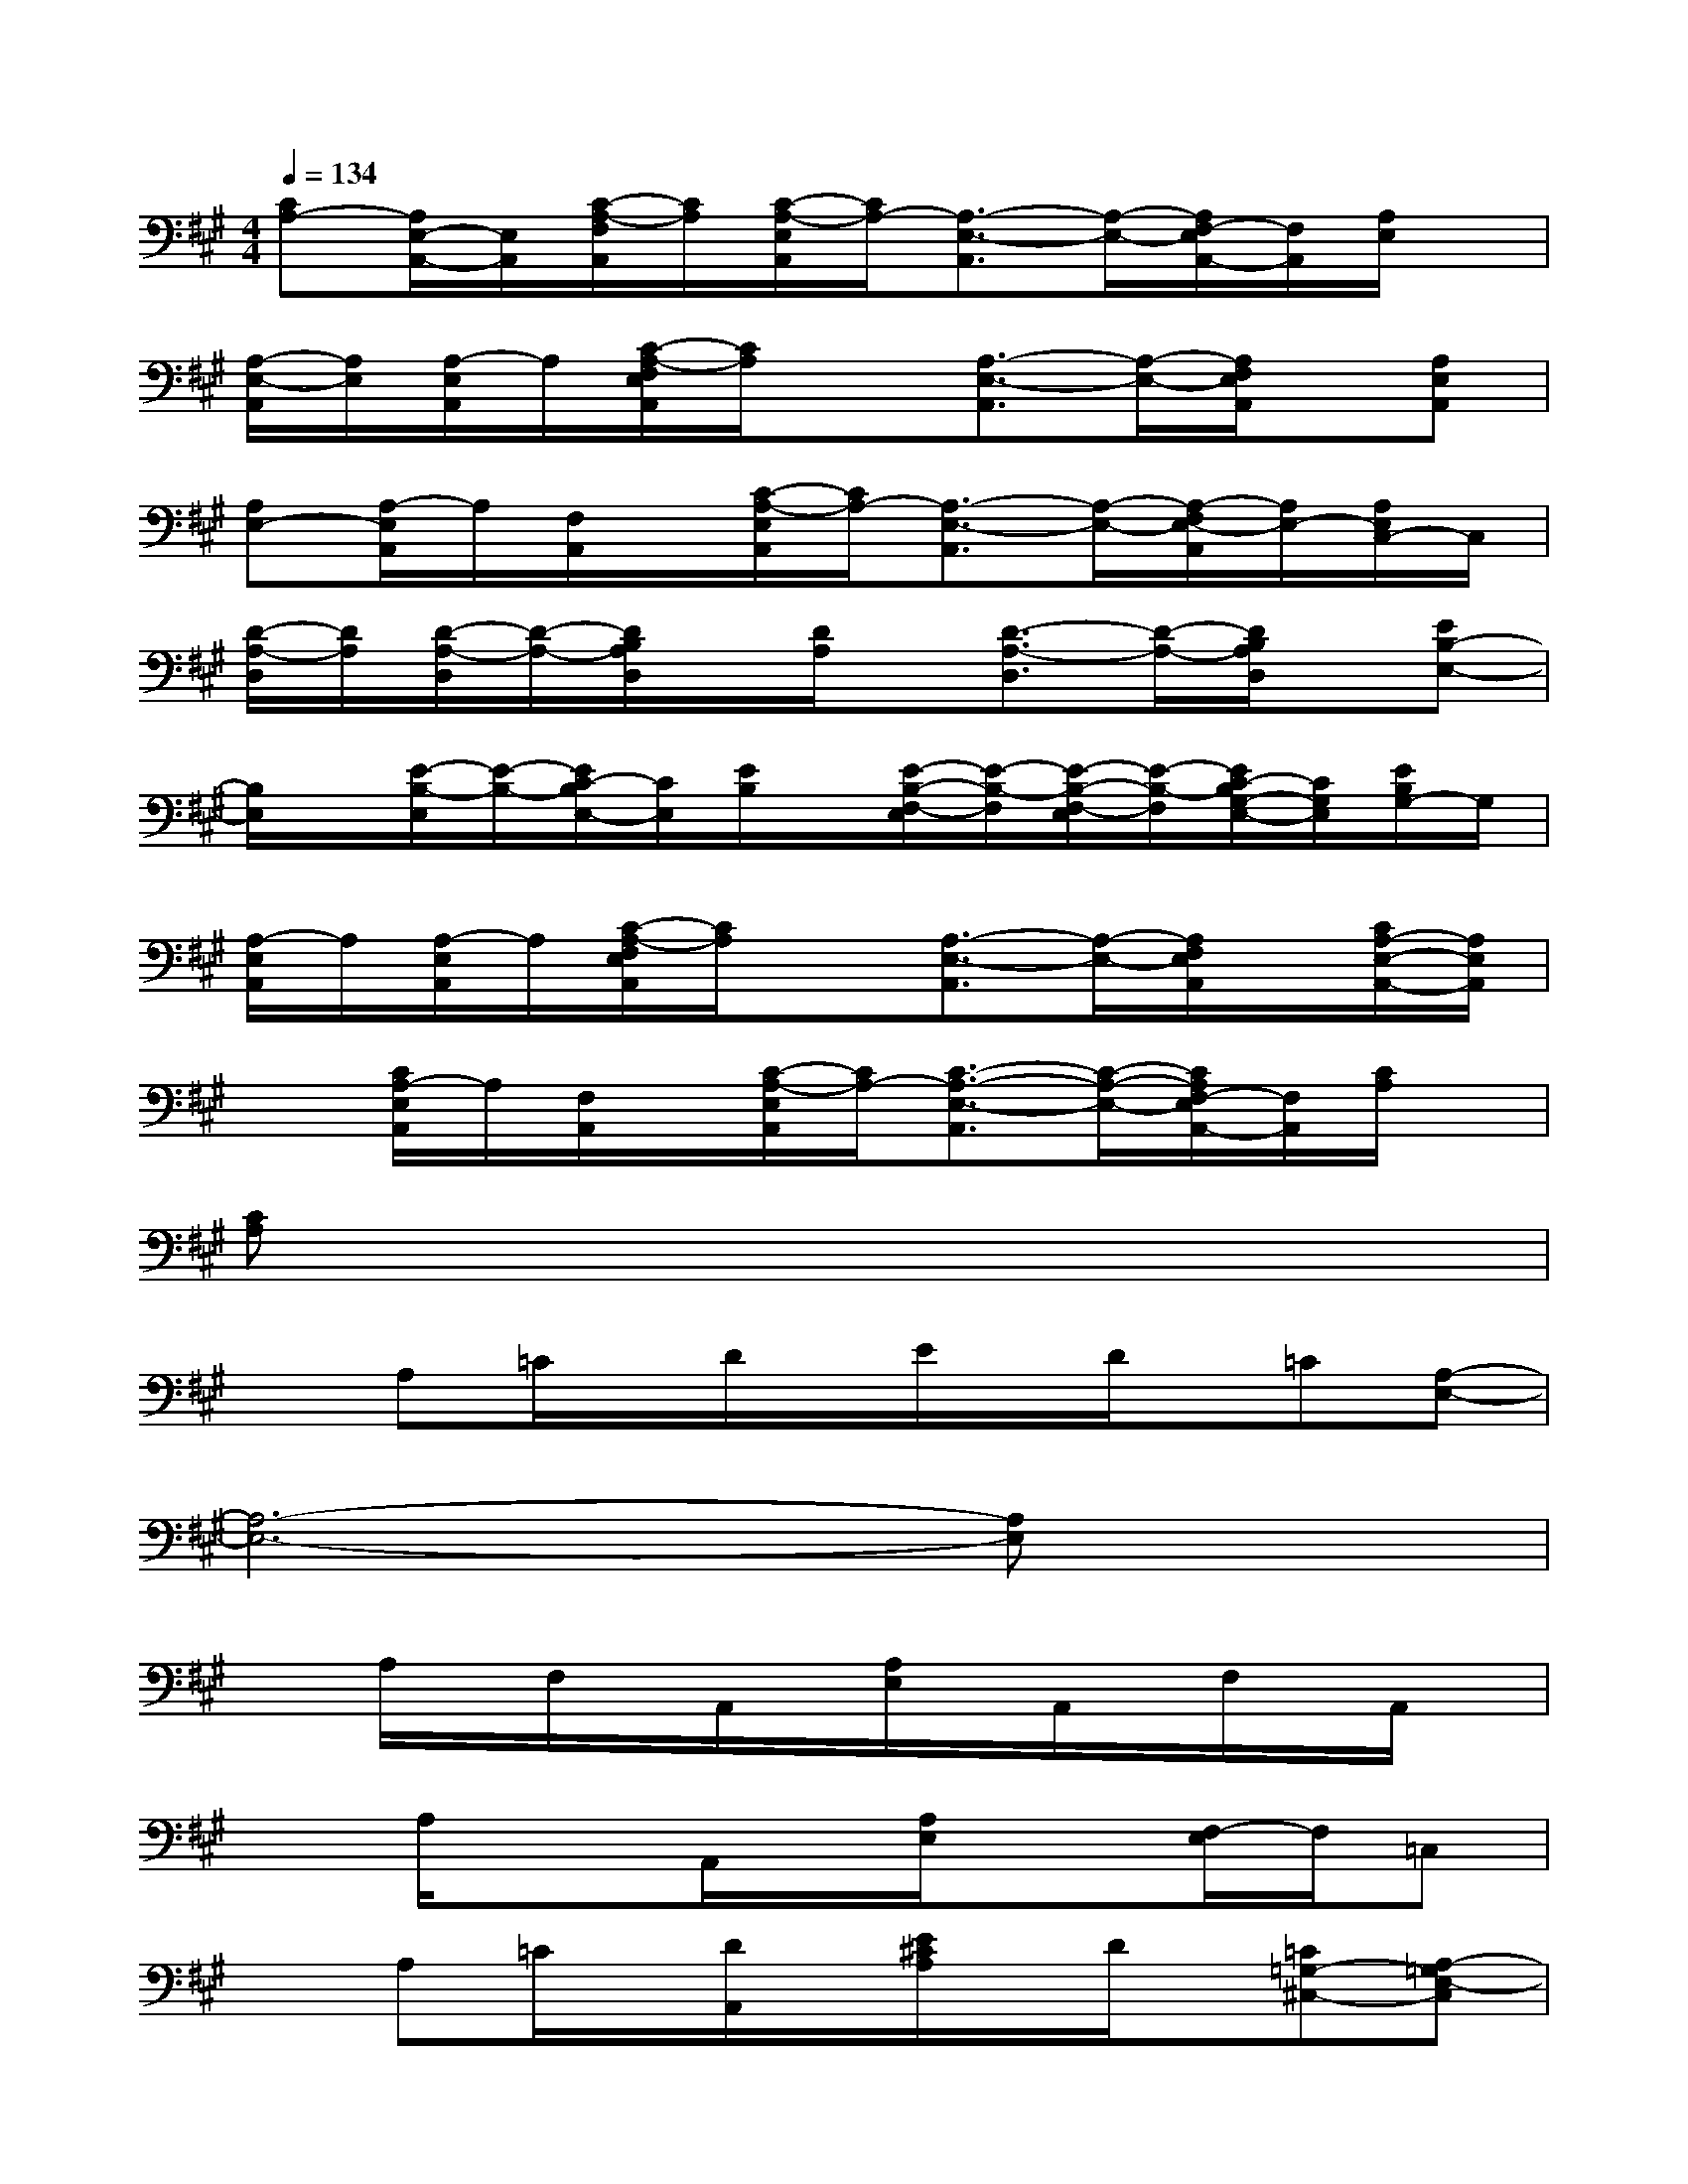 X:1
T:
M:4/4
L:1/8
Q:1/4=134
K:A%3sharps
V:1
[CA,-][A,/2E,/2-A,,/2-][E,/2A,,/2][C/2-A,/2-F,/2A,,/2][C/2A,/2][C/2-A,/2-E,/2A,,/2][C/2A,/2-][A,3/2-E,3/2-A,,3/2][A,/2-E,/2-][A,/2F,/2-E,/2A,,/2-][F,/2A,,/2][A,/2E,/2]x/2|
[A,/2-E,/2-A,,/2][A,/2E,/2][A,/2-E,/2A,,/2]A,/2[C/2-A,/2-F,/2E,/2A,,/2][C/2A,/2]x[A,3/2-E,3/2-A,,3/2][A,/2-E,/2-][A,/2F,/2E,/2A,,/2]x/2[A,E,A,,]|
[A,E,-][A,/2-E,/2A,,/2]A,/2[F,/2A,,/2]x/2[C/2-A,/2-E,/2A,,/2][C/2A,/2-][A,3/2-E,3/2-A,,3/2][A,/2-E,/2-][A,/2-F,/2E,/2-A,,/2][A,/2E,/2-][A,/2E,/2C,/2-]C,/2|
[D/2-A,/2-D,/2][D/2A,/2][D/2-A,/2-D,/2][D/2-A,/2-][D/2B,/2A,/2D,/2]x/2[D/2A,/2]x/2[D3/2-A,3/2-D,3/2][D/2-A,/2-][D/2B,/2A,/2D,/2]x/2[EB,-E,-]|
[B,/2E,/2]x/2[E/2-B,/2-E,/2][E/2-B,/2-][E/2C/2-B,/2E,/2-][C/2E,/2][E/2B,/2]x/2[E/2-B,/2-F,/2-E,/2][E/2-B,/2-F,/2][E/2-B,/2-F,/2-E,/2][E/2-B,/2-F,/2][E/2C/2-B,/2G,/2-E,/2-][C/2G,/2E,/2][E/2B,/2G,/2-]G,/2|
[A,/2-E,/2A,,/2]A,/2[A,/2-E,/2A,,/2]A,/2[C/2-A,/2-F,/2E,/2A,,/2][C/2A,/2]x[A,3/2-E,3/2-A,,3/2][A,/2-E,/2-][A,/2F,/2E,/2A,,/2]x/2[C/2A,/2-E,/2-A,,/2-][A,/2E,/2A,,/2]|
x[C/2A,/2-E,/2A,,/2]A,/2[F,/2A,,/2]x/2[C/2-A,/2-E,/2A,,/2][C/2A,/2-][C3/2-A,3/2-E,3/2-A,,3/2][C/2-A,/2-E,/2-][C/2A,/2F,/2-E,/2A,,/2-][F,/2A,,/2][C/2A,/2]x/2|
[CA,]x6x|
xA,=C/2x/2D/2x/2E/2x/2D/2x/2=C[A,-E,-]|
[A,6-E,6-][A,E,]x|
xA,/2x/2F,/2x/2A,,/2x/2[A,/2E,/2]x/2A,,/2x/2F,/2x/2A,,/2x/2|
xA,/2x3/2A,,/2x/2[A,/2E,/2]x3/2[F,/2-E,/2]F,/2=C,|
xA,=C/2x/2[D/2A,,/2]x/2[E/2^C/2A,/2]x/2D/2x/2[=C=G,-^C,-][A,-=G,E,-C,]|
[A,3-E,3-][A,/2-E,/2-A,,/2][A,2-E,2-][A,/2-E,/2-][A,F,E,]=C,|
xA,xA,,/2x/2[^C/2A,/2]x3/2[=G,2C,2]|
xA,/2x3/2A,,/2x/2[A,/2E,/2]x3/2[F,/2-E,/2]F,/2=C,